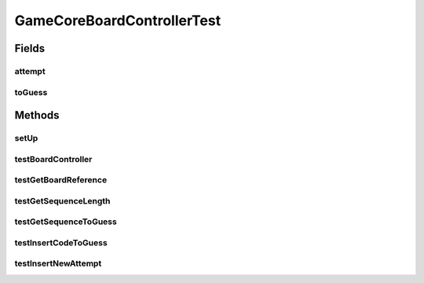 .. java:import:: java.util ArrayList

.. java:import:: java.util Arrays

.. java:import:: java.util List

.. java:import:: org.junit.jupiter.api BeforeEach

.. java:import:: org.junit.jupiter.api Test

.. java:import:: it.unicam.cs.pa.mastermind.gamecore BoardController

.. java:import:: it.unicam.cs.pa.mastermind.gamecore BoardModel

.. java:import:: it.unicam.cs.pa.mastermind.gamecore ColorPegs

GameCoreBoardControllerTest
===========================

.. java:package:: it.unicam.cs.pa.mastermind.test
   :noindex:

.. java:type::  class GameCoreBoardControllerTest

   Test di controllo utili alle meccaniche del coordinatore di gioco.

   :author: Francesco Pio Stelluti, Francesco Coppola

Fields
------
attempt
^^^^^^^

.. java:field::  List<ColorPegs> attempt
   :outertype: GameCoreBoardControllerTest

toGuess
^^^^^^^

.. java:field::  List<ColorPegs> toGuess
   :outertype: GameCoreBoardControllerTest

Methods
-------
setUp
^^^^^

.. java:method:: @BeforeEach  void setUp()
   :outertype: GameCoreBoardControllerTest

   Setup of the board runned before each other test.

testBoardController
^^^^^^^^^^^^^^^^^^^

.. java:method:: @Test  void testBoardController()
   :outertype: GameCoreBoardControllerTest

   Test method for \ :java:ref:`it.unicam.cs.pa.mastermind.gamecore.BoardController.BoardController(it.unicam.cs.pa.mastermind.gamecore.BoardModel)`\ .

testGetBoardReference
^^^^^^^^^^^^^^^^^^^^^

.. java:method:: @Test  void testGetBoardReference()
   :outertype: GameCoreBoardControllerTest

   Test method for \ :java:ref:`it.unicam.cs.pa.mastermind.gamecore.BoardController.getBoardReference()`\ .

testGetSequenceLength
^^^^^^^^^^^^^^^^^^^^^

.. java:method:: @Test  void testGetSequenceLength()
   :outertype: GameCoreBoardControllerTest

   Test method for \ :java:ref:`it.unicam.cs.pa.mastermind.gamecore.BoardController.getSequenceLength()`\ .

testGetSequenceToGuess
^^^^^^^^^^^^^^^^^^^^^^

.. java:method:: @Test  void testGetSequenceToGuess()
   :outertype: GameCoreBoardControllerTest

   Test method for \ :java:ref:`it.unicam.cs.pa.mastermind.gamecore.BoardController.getSequenceToGuess()`\ .

testInsertCodeToGuess
^^^^^^^^^^^^^^^^^^^^^

.. java:method:: @Test  void testInsertCodeToGuess()
   :outertype: GameCoreBoardControllerTest

   Test method for \ :java:ref:`it.unicam.cs.pa.mastermind.gamecore.BoardController.insertCodeToGuess(java.util.List)`\ .

testInsertNewAttempt
^^^^^^^^^^^^^^^^^^^^

.. java:method:: @Test  void testInsertNewAttempt()
   :outertype: GameCoreBoardControllerTest

   Test method for \ :java:ref:`it.unicam.cs.pa.mastermind.gamecore.BoardController.insertNewAttempt(java.util.List)`\ .

